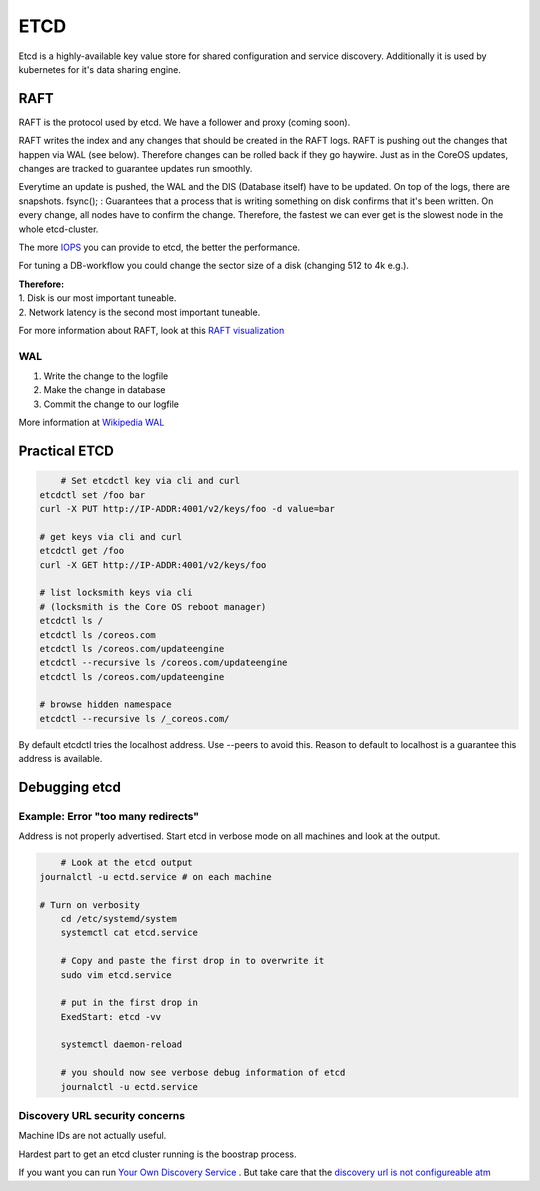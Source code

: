 ****
ETCD
****

Etcd is a highly-available key value store for shared configuration and service
discovery. Additionally it is used by kubernetes for it's data sharing engine.


RAFT
====

RAFT is the protocol used by etcd. We have a follower and proxy (coming soon).

RAFT writes the index and any changes that should be created in the RAFT logs.
RAFT is pushing out the changes that happen via WAL (see below). Therefore
changes can be rolled back if they go haywire. Just as in the CoreOS updates,
changes are tracked to guarantee updates run smoothly.

Everytime an update is pushed, the WAL and the DIS (Database itself) have to be
updated. On top of the logs, there are snapshots. fsync(); : Guarantees that a
process that is writing something on disk confirms that it's been written. On
every change, all nodes have to confirm the change. Therefore, the fastest we
can ever get is the slowest node in the whole etcd-cluster.

The more `IOPS`_ you can provide to etcd, the better the performance.

For tuning a DB-workflow you could change the sector size of a disk (changing
512 to 4k e.g.).


| **Therefore:**
| 1. Disk is our most important tuneable.
| 2. Network latency is the second most important tuneable.

For more information about RAFT, look at this `RAFT visualization`_ 


WAL
---

1. Write the change to the logfile
2. Make the change in database
3. Commit the change to our logfile

More information at `Wikipedia WAL`_ 


Practical ETCD
==============

.. code-block:: bash

	# Set etcdctl key via cli and curl
    etcdctl set /foo bar
    curl -X PUT http://IP-ADDR:4001/v2/keys/foo -d value=bar

    # get keys via cli and curl
    etcdctl get /foo
    curl -X GET http://IP-ADDR:4001/v2/keys/foo

    # list locksmith keys via cli
    # (locksmith is the Core OS reboot manager)
    etcdctl ls /
    etcdctl ls /coreos.com
    etcdctl ls /coreos.com/updateengine
    etcdctl --recursive ls /coreos.com/updateengine
    etcdctl ls /coreos.com/updateengine    

    # browse hidden namespace
    etcdctl --recursive ls /_coreos.com/



By default etcdctl tries the localhost address. Use --peers to avoid this.
Reason to default to localhost is a guarantee this address is available.


.. Tear down and rebuild
.. ---------------------

.. https://coreos.com/docs/distributed-configuration/etcd-api/#cluster-config

.. 1. Look up srv-srv config: curl -L http://127.0.0.1:7001/v2/admin/config



.. Resolve can not sync with cluster using peers:
.. peer is removed if heartbeat does not find it after a while

.. You could use etcdctl -C IP:4001 get /foo to get the data back.



Debugging etcd
==============

Example: Error "too many redirects"
-----------------------------------

Address is not properly advertised. Start etcd in verbose mode on all machines
and look at the output.

.. code-block:: bash

	# Look at the etcd output
    journalctl -u ectd.service # on each machine

    # Turn on verbosity
	cd /etc/systemd/system
	systemctl cat etcd.service

	# Copy and paste the first drop in to overwrite it
	sudo vim etcd.service

	# put in the first drop in
	ExedStart: etcd -vv

	systemctl daemon-reload

	# you should now see verbose debug information of etcd
	journalctl -u ectd.service






Discovery URL security concerns
-------------------------------

Machine IDs are not actually useful. 

Hardest part to get an etcd cluster running is the boostrap process. 

If you want you can run `Your Own Discovery Service`_ . But take care that the
`discovery url is not configureable atm`_




.. links
.. _discovery url is not configureable atm: https://github.com/coreos/discovery.etcd.io/issues/3
.. _IOPS: http://de.wikipedia.org/wiki/Input/Output_operations_Per_Second
.. _RAFT visualization: http://thesecretlivesofdata.com/raft/
.. _Wikipedia WAL: http://en.wikipedia.org/wiki/Write-ahead_logging
.. _Your Own Discovery Service: https://github.com/coreos/discovery.etcd.io
